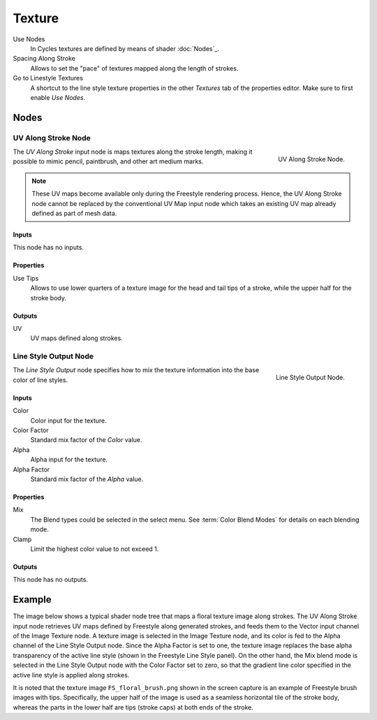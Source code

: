 
*******
Texture
*******

.. TODO2.8.
   .. figure:: /images/render_freestyle_parameter-editor_line-style_tabs_texture.png

      Line Style Texture.

Use Nodes
   In Cycles textures are defined by means of shader :doc:`Nodes`_.
Spacing Along Stroke
   Allows to set the "pace" of textures mapped along the length of strokes.
Go to Linestyle Textures
   A shortcut to the line style texture properties in the other *Textures* tab of the properties editor.
   Make sure to first enable *Use Nodes*.


Nodes
=====

UV Along Stroke Node
--------------------

.. figure:: /images/render_freestyle_parameter-editor_line-style_nodes_uv-along-stroke_node.png
   :align: right

   UV Along Stroke Node.

The *UV Along Stroke* input node is maps textures along the stroke length,
making it possible to mimic pencil, paintbrush, and other art medium marks.

.. note::

   These UV maps become available only during the Freestyle rendering process.
   Hence, the UV Along Stroke node cannot be replaced by the conventional UV Map input node
   which takes an existing UV map already defined as part of mesh data.


Inputs
^^^^^^

This node has no inputs.


Properties
^^^^^^^^^^

Use Tips
   Allows to use lower quarters of a texture image for the head and tail tips of a stroke,
   while the upper half for the stroke body.


Outputs
^^^^^^^

UV
   UV maps defined along strokes.


Line Style Output Node
----------------------

.. figure:: /images/render_freestyle_parameter-editor_line-style_nodes_output_node.png
   :align: right

   Line Style Output Node.

The *Line Style Output* node specifies how to mix the texture information
into the base color of line styles.


Inputs
^^^^^^

Color
   Color input for the texture.
Color Factor
   Standard mix factor of the *Color* value.
Alpha
   Alpha input for the texture.
Alpha Factor
   Standard mix factor of the *Alpha* value.


Properties
^^^^^^^^^^

Mix
   The Blend types could be selected in the select menu.
   See :term:`Color Blend Modes` for details on each blending mode.
Clamp
   Limit the highest color value to not exceed 1.


Outputs
^^^^^^^

This node has no outputs.


Example
=======

The image below shows a typical shader node tree that maps a floral texture image along strokes.
The UV Along Stroke input node retrieves UV maps defined by Freestyle along generated strokes, and
feeds them to the Vector input channel of the Image Texture node.
A texture image is selected in the Image Texture node,
and its color is fed to the Alpha channel of the Line Style Output node.
Since the Alpha Factor is set to one, the texture image replaces the base alpha transparency of the active line style
(shown in the Freestyle Line Style panel).
On the other hand, the Mix blend mode is selected in the Line Style Output node with the Color Factor set to zero,
so that the gradient line color specified in the active line style is applied along strokes.

.. TODO2.8.
   .. figure:: /images/render_freestyle_parameter-editor_line-style_nodes_uv-along-stroke_example.png

      `.blend <https://wiki.blender.org/wiki/File:Blender_272_textured_strokes_in_cycles.blend>`__.

It is noted that the texture image ``FS_floral_brush.png``
shown in the screen capture is an example of Freestyle brush images with tips.
Specifically, the upper half of the image is used as a seamless horizontal tile of the stroke body,
whereas the parts in the lower half are tips (stroke caps) at both ends of the stroke.
